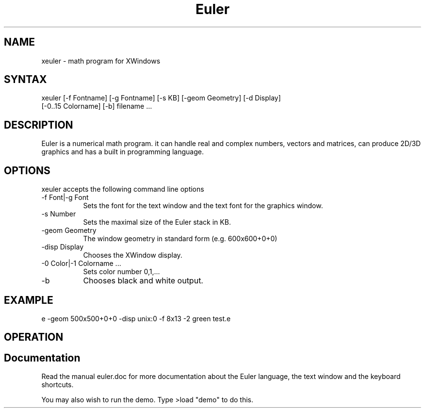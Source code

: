 .TH Euler 1 "" ""
.SH NAME
xeuler - math program for XWindows
.SH SYNTAX
xeuler
[-f Fontname] [-g Fontname] [-s KB] [-geom Geometry] [-d Display]
 [-0..15 Colorname] [-b] filename ...
.SH DESCRIPTION
Euler is a numerical math program. it can handle real and complex
numbers, vectors and matrices, can produce 2D/3D graphics and has a
built in programming language.
.SH OPTIONS
xeuler accepts the following command line options
.TP 8
-f Font|-g Font
Sets the font for the text window and the text font for the graphics
window.
.TP 8
-s Number
Sets the maximal size of the Euler stack in KB.
.TP 8
-geom Geometry
The window geometry in standard form (e.g. 600x600+0+0)
.TP 8
-disp Display
Chooses the XWindow display.
.TP 8
-0 Color|-1 Colorname ...
Sets color number 0,1,...
.TP 8
-b
Chooses black and white output.
.SH EXAMPLE
e -geom 500x500+0+0 -disp unix:0 -f 8x13 -2 green test.e
.SH OPERATION
.PP
.SH Documentation
Read the manual euler.doc for more documentation about the Euler
language, the text window and the keyboard shortcuts.
.PP
You may also wish to run the demo. Type >load "demo" to do this.
